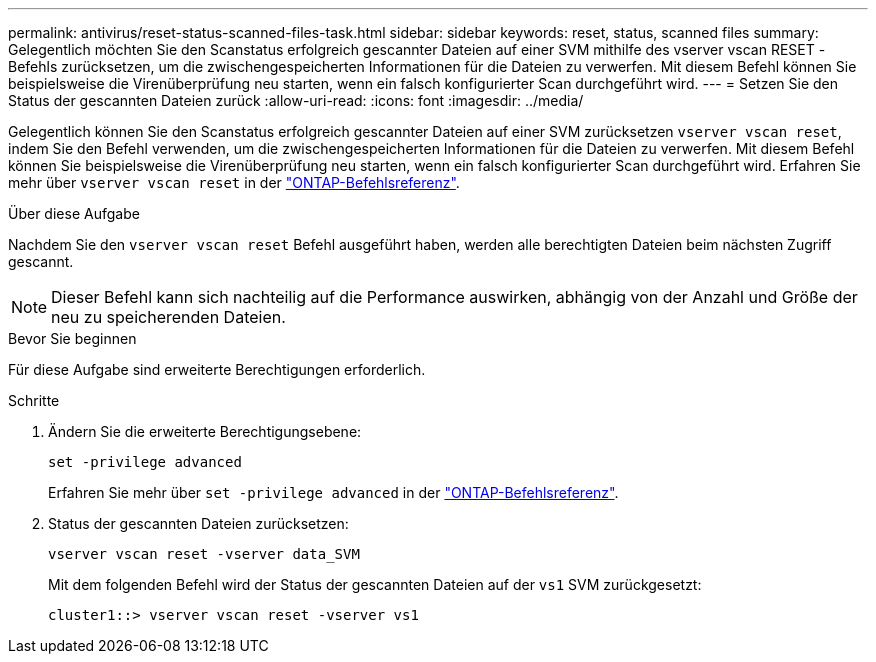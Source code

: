 ---
permalink: antivirus/reset-status-scanned-files-task.html 
sidebar: sidebar 
keywords: reset, status, scanned files 
summary: Gelegentlich möchten Sie den Scanstatus erfolgreich gescannter Dateien auf einer SVM mithilfe des vserver vscan RESET -Befehls zurücksetzen, um die zwischengespeicherten Informationen für die Dateien zu verwerfen. Mit diesem Befehl können Sie beispielsweise die Virenüberprüfung neu starten, wenn ein falsch konfigurierter Scan durchgeführt wird. 
---
= Setzen Sie den Status der gescannten Dateien zurück
:allow-uri-read: 
:icons: font
:imagesdir: ../media/


[role="lead"]
Gelegentlich können Sie den Scanstatus erfolgreich gescannter Dateien auf einer SVM zurücksetzen `vserver vscan reset`, indem Sie den Befehl verwenden, um die zwischengespeicherten Informationen für die Dateien zu verwerfen. Mit diesem Befehl können Sie beispielsweise die Virenüberprüfung neu starten, wenn ein falsch konfigurierter Scan durchgeführt wird. Erfahren Sie mehr über `vserver vscan reset` in der link:https://docs.netapp.com/us-en/ontap-cli/vserver-vscan-reset.html["ONTAP-Befehlsreferenz"^].

.Über diese Aufgabe
Nachdem Sie den `vserver vscan reset` Befehl ausgeführt haben, werden alle berechtigten Dateien beim nächsten Zugriff gescannt.

[NOTE]
====
Dieser Befehl kann sich nachteilig auf die Performance auswirken, abhängig von der Anzahl und Größe der neu zu speicherenden Dateien.

====
.Bevor Sie beginnen
Für diese Aufgabe sind erweiterte Berechtigungen erforderlich.

.Schritte
. Ändern Sie die erweiterte Berechtigungsebene:
+
`set -privilege advanced`

+
Erfahren Sie mehr über `set -privilege advanced` in der link:https://docs.netapp.com/us-en/ontap-cli/set.html["ONTAP-Befehlsreferenz"^].

. Status der gescannten Dateien zurücksetzen:
+
`vserver vscan reset -vserver data_SVM`

+
Mit dem folgenden Befehl wird der Status der gescannten Dateien auf der `vs1` SVM zurückgesetzt:

+
[listing]
----
cluster1::> vserver vscan reset -vserver vs1
----

